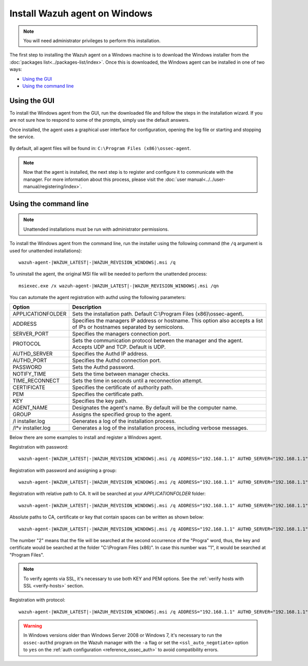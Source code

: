 .. Copyright (C) 2019 Wazuh, Inc.

.. _wazuh_agent_windows:

Install Wazuh agent on Windows
==============================

.. note:: You will need administrator privileges to perform this installation.

The first step to installing the Wazuh agent on a Windows machine is to download the Windows installer from the :doc:`packages list<../packages-list/index>`. Once this is downloaded, the Windows agent can be installed in one of two ways:

- `Using the GUI`_
- `Using the command line`_

Using the GUI
-------------

To install the Windows agent from the GUI, run the downloaded file and follow the steps in the installation wizard. If you are not sure how to respond to some of the prompts, simply use the default answers.

Once installed, the agent uses a graphical user interface for configuration, opening the log file or starting and stopping the service.

  .. thumbnail:: ../../images/manual/windows-agent.png
      :align: center
      :width: 320 px

By default, all agent files will be found in: ``C:\Program Files (x86)\ossec-agent``.

.. note:: Now that the agent is installed, the next step is to register and configure it to communicate with the manager. For more information about this process, please visit the :doc:`user manual<../../user-manual/registering/index>`.

Using the command line
----------------------

.. note::
    Unattended installations must be run with administrator permissions.

To install the Windows agent from the command line, run the installer using the following command (the ``/q`` argument is used for unattended installations)::

    wazuh-agent-|WAZUH_LATEST|-|WAZUH_REVISION_WINDOWS|.msi /q

To uninstall the agent, the original MSI file will be needed to perform the unattended process::

    msiexec.exe /x wazuh-agent-|WAZUH_LATEST|-|WAZUH_REVISION_WINDOWS|.msi /qn

You can automate the agent registration with authd using the following parameters:

+-----------------------+------------------------------------------------------------------------------------------------------------------------------+
| Option                | Description                                                                                                                  |
+=======================+==============================================================================================================================+
|   APPLICATIONFOLDER   |  Sets the installation path. Default C:\\Program Files (x86)\\ossec-agent\\.                                                 |
+-----------------------+------------------------------------------------------------------------------------------------------------------------------+
|   ADDRESS             |  Specifies the managers IP address or hostname. This option also accepts a list of IPs or hostnames separated by semicolons. |
+-----------------------+------------------------------------------------------------------------------------------------------------------------------+
|   SERVER_PORT         |  Specifies the managers connection port.                                                                                     |
+-----------------------+------------------------------------------------------------------------------------------------------------------------------+
|   PROTOCOL            |  Sets the communication protocol between the manager and the agent. Accepts UDP and TCP. Default is UDP.                     |
+-----------------------+------------------------------------------------------------------------------------------------------------------------------+
|   AUTHD_SERVER        |  Specifies the Authd IP address.                                                                                             |
+-----------------------+------------------------------------------------------------------------------------------------------------------------------+
|   AUTHD_PORT          |  Specifies the Authd connection port.                                                                                        |
+-----------------------+------------------------------------------------------------------------------------------------------------------------------+
|   PASSWORD            |  Sets the Authd password.                                                                                                    |
+-----------------------+------------------------------------------------------------------------------------------------------------------------------+
|   NOTIFY_TIME         |  Sets the time between manager checks.                                                                                       |
+-----------------------+------------------------------------------------------------------------------------------------------------------------------+
|   TIME_RECONNECT      |  Sets the time in seconds until a reconnection attempt.                                                                      |
+-----------------------+------------------------------------------------------------------------------------------------------------------------------+
|   CERTIFICATE         |  Specifies the certificate of authority path.                                                                                |
+-----------------------+------------------------------------------------------------------------------------------------------------------------------+
|   PEM                 |  Specifies the certificate path.                                                                                             |
+-----------------------+------------------------------------------------------------------------------------------------------------------------------+
|   KEY                 |  Specifies the key path.                                                                                                     |
+-----------------------+------------------------------------------------------------------------------------------------------------------------------+
|   AGENT_NAME          |  Designates the agent's name. By default will be the computer name.                                                          |
+-----------------------+------------------------------------------------------------------------------------------------------------------------------+
|   GROUP               |  Assigns the specified group to the agent.                                                                                   |
+-----------------------+------------------------------------------------------------------------------------------------------------------------------+
|   \/l  installer.log  |  Generates a log of the installation process.                                                                                |
+-----------------------+------------------------------------------------------------------------------------------------------------------------------+
| \/l\*v installer.log  |  Generates a log of the installation process, including verbose messages.                                                    |
+-----------------------+------------------------------------------------------------------------------------------------------------------------------+

Below there are some examples to install and register a Windows agent.

Registration with password::

    wazuh-agent-|WAZUH_LATEST|-|WAZUH_REVISION_WINDOWS|.msi /q ADDRESS="192.168.1.1" AUTHD_SERVER="192.168.1.1" PASSWORD="TopSecret" AGENT_NAME="W2012"

Registration with password and assigning a group::

    wazuh-agent-|WAZUH_LATEST|-|WAZUH_REVISION_WINDOWS|.msi /q ADDRESS="192.168.1.1" AUTHD_SERVER="192.168.1.1" PASSWORD="TopSecret" GROUP="my-group"

Registration with relative path to CA. It will be searched at your `APPLICATIONFOLDER` folder::

    wazuh-agent-|WAZUH_LATEST|-|WAZUH_REVISION_WINDOWS|.msi /q ADDRESS="192.168.1.1" AUTHD_SERVER="192.168.1.1" AGENT_NAME="W2019" CERTIFICATE="rootCA.pem"

Absolute paths to CA, certificate or key that contain spaces can be written as shown below::

    wazuh-agent-|WAZUH_LATEST|-|WAZUH_REVISION_WINDOWS|.msi /q ADDRESS="192.168.1.1" AUTHD_SERVER="192.168.1.1" KEY="C:\Progra~2\sslagent.key" PEM="C:\Progra~2\sslagent.cert"

The number "2" means that the file will be searched at the second occurrence of the "Progra" word, thus, the key and certificate would be searched at the folder "C:\\Program Files (x86)". In case this number was "1", it would be searched at "Program Files".

.. note::
    To verify agents via SSL, it's necessary to use both KEY and PEM options. See the :ref:`verify hosts with SSL <verify-hosts>` section.

Registration with protocol::

    wazuh-agent-|WAZUH_LATEST|-|WAZUH_REVISION_WINDOWS|.msi /q ADDRESS="192.168.1.1" AUTHD_SERVER="192.168.1.1" AGENT_NAME="W2016" PROTOCOL="TCP"

.. warning::
    In Windows versions older than Windows Server 2008 or Windows 7, it's necessary to run the ``ossec-authd`` program on the Wazuh manager with the ``-a`` flag or set the ``<ssl_auto_negotiate>`` option to ``yes`` on the :ref:`auth configuration <reference_ossec_auth>` to avoid compatibility errors.
